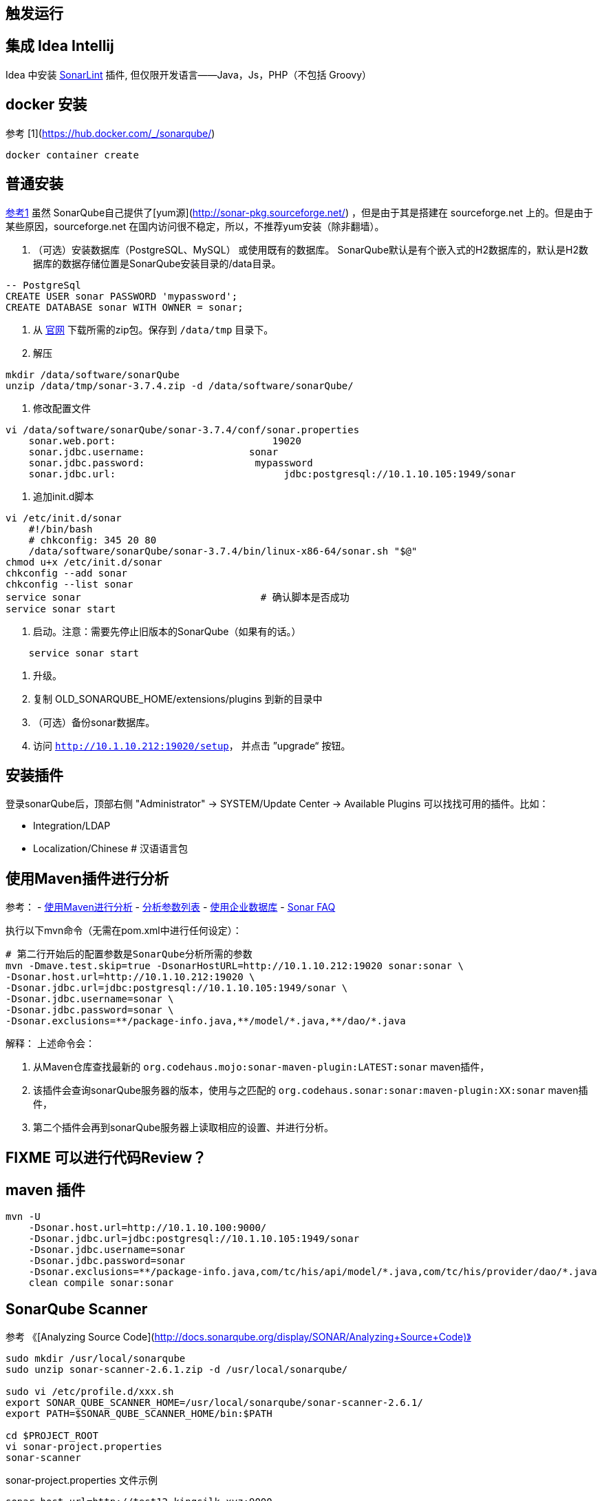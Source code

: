 

== 触发运行



== 集成 Idea Intellij

Idea 中安装 link:http://www.sonarlint.org/intellij/index.html[SonarLint] 插件, 但仅限开发语言——Java，Js，PHP（不包括 Groovy）

== docker 安装
参考 [1](https://hub.docker.com/_/sonarqube/)


[source,shell]
----
docker container create
----


== 普通安装
link:http://docs.codehaus.org/display/SONAR/Installing[参考1]
虽然 SonarQube自己提供了[yum源](http://sonar-pkg.sourceforge.net/)   ，但是由于其是搭建在 sourceforge.net 上的。但是由于某些原因，sourceforge.net 在国内访问很不稳定，所以，不推荐yum安装（除非翻墙）。

1. （可选）安装数据库（PostgreSQL、MySQL） 或使用既有的数据库。
    SonarQube默认是有个嵌入式的H2数据库的，默认是H2数据库的数据存储位置是SonarQube安装目录的/data目录。

[source,sql]
----
-- PostgreSql
CREATE USER sonar PASSWORD 'mypassword';
CREATE DATABASE sonar WITH OWNER = sonar;
----

. 从  link:http://www.sonarqube.org/downloads/[官网] 下载所需的zip包。保存到 `/data/tmp` 目录下。
. 解压

[source,shell]
----
mkdir /data/software/sonarQube
unzip /data/tmp/sonar-3.7.4.zip -d /data/software/sonarQube/
----

. 修改配置文件

[source,shell]
----
vi /data/software/sonarQube/sonar-3.7.4/conf/sonar.properties
    sonar.web.port:                           19020
    sonar.jdbc.username:                  sonar
    sonar.jdbc.password:                   mypassword
    sonar.jdbc.url:                             jdbc:postgresql://10.1.10.105:1949/sonar
----

. 追加init.d脚本

[source,shell]
----
vi /etc/init.d/sonar
    #!/bin/bash
    # chkconfig: 345 20 80
    /data/software/sonarQube/sonar-3.7.4/bin/linux-x86-64/sonar.sh "$@"
chmod u+x /etc/init.d/sonar
chkconfig --add sonar
chkconfig --list sonar
service sonar                               # 确认脚本是否成功
service sonar start
----

. 启动。注意：需要先停止旧版本的SonarQube（如果有的话。）

[source,shell]
----
    service sonar start
----

. 升级。
. 复制 OLD_SONARQUBE_HOME/extensions/plugins 到新的目录中
. （可选）备份sonar数据库。
. 访问 `http://10.1.10.212:19020/setup`， 并点击 ”upgrade“ 按钮。

== 安装插件
登录sonarQube后，顶部右侧 "Administrator" -> SYSTEM/Update Center -> Available Plugins 可以找找可用的插件。比如：

* Integration/LDAP
* Localization/Chinese # 汉语语言包

== 使用Maven插件进行分析

参考：
- link:http://docs.codehaus.org/display/SONAR/Analyzing+with+Maven[使用Maven进行分析]
- link:http://docs.codehaus.org/display/SONAR/Analysis+Parameters[分析参数列表]
- link:http://mojo.codehaus.org/sonar-maven-plugin/examples/use-enterprise-database.html[使用企业数据库]
- link:http://docs.codehaus.org/display/SONAR/Frequently+Asked+Questions#FrequentlyAskedQuestions-Analysis[Sonar FAQ]

执行以下mvn命令（无需在pom.xml中进行任何设定）：

[source,shell]
----
# 第二行开始后的配置参数是SonarQube分析所需的参数
mvn -Dmave.test.skip=true -DsonarHostURL=http://10.1.10.212:19020 sonar:sonar \
-Dsonar.host.url=http://10.1.10.212:19020 \
-Dsonar.jdbc.url=jdbc:postgresql://10.1.10.105:1949/sonar \
-Dsonar.jdbc.username=sonar \
-Dsonar.jdbc.password=sonar \
-Dsonar.exclusions=**/package-info.java,**/model/*.java,**/dao/*.java
----

解释： 上述命令会：

. 从Maven仓库查找最新的 `org.codehaus.mojo:sonar-maven-plugin:LATEST:sonar`  maven插件，

. 该插件会查询sonarQube服务器的版本，使用与之匹配的 `org.codehaus.sonar:sonar:maven-plugin:XX:sonar` maven插件，

. 第二个插件会再到sonarQube服务器上读取相应的设置、并进行分析。



== FIXME 可以进行代码Review？


== maven 插件

[source,shell]
----
mvn -U
    -Dsonar.host.url=http://10.1.10.100:9000/
    -Dsonar.jdbc.url=jdbc:postgresql://10.1.10.105:1949/sonar
    -Dsonar.jdbc.username=sonar
    -Dsonar.jdbc.password=sonar
    -Dsonar.exclusions=**/package-info.java,com/tc/his/api/model/*.java,com/tc/his/provider/dao/*.java
    clean compile sonar:sonar
----



## SonarQube Scanner
参考 《[Analyzing Source Code](http://docs.sonarqube.org/display/SONAR/Analyzing+Source+Code)》

[source,shell]
----
sudo mkdir /usr/local/sonarqube
sudo unzip sonar-scanner-2.6.1.zip -d /usr/local/sonarqube/

sudo vi /etc/profile.d/xxx.sh
export SONAR_QUBE_SCANNER_HOME=/usr/local/sonarqube/sonar-scanner-2.6.1/
export PATH=$SONAR_QUBE_SCANNER_HOME/bin:$PATH

cd $PROJECT_ROOT
vi sonar-project.properties
sonar-scanner
----

sonar-project.properties 文件示例
[source,properties]
----
sonar.host.url=http://test12.kingsilk.xyz:9000
sonar.projectKey=net.kingsilk:qh-wap-front
sonar.projectName=qh-wap-front
sonar.projectVersion=2.1.0
sonar.sources=\
  src/controllers,\
  src/directives,\
  src/filters,\
  src/services,\
  src/views,\
  src/index.js,\
  src/config.js
sonar.sourceEncoding=UTF-8
#sonar.exclusions=\
#  grails-app/controllers/xyz/kingsilk/qh/wap/controller/Test*.groovy
----
